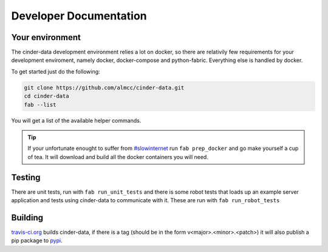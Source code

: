 Developer Documentation
=======================

Your environment
----------------

The cinder-data development environment relies a lot on docker, so there are
relativily few requirements for your development enviroment, namely docker,
docker-compose and python-fabric. Everything else is handled by docker.

To get started just do the following:

.. code-block:: bash

  git clone https://github.com/almcc/cinder-data.git
  cd cinder-data
  fab --list

You will get a list of the available helper commands.

.. tip::

  If your unfortunate enought to suffer from `#slowinternet <https://twitter.com/search?q=%23slowinternet>`_
  run ``fab prep_docker`` and go make yourself a cup of tea. It will download and
  build all the docker containers you will need.

Testing
-------

There are unit tests, run with ``fab run_unit_tests`` and there is some robot
tests that loads up an example server application and tests using cinder-data
to communicate with it. These are run with ``fab run_robot_tests``

Building
--------

`travis-ci.org <https://travis-ci.org/almcc/cinder-data>`_ builds cinder-data, if
there is a tag (should be in the form v<major>.<minor>.<patch>) it will also publish
a pip package to `pypi <https://pypi.python.org/pypi/cinder-data/>`_.

